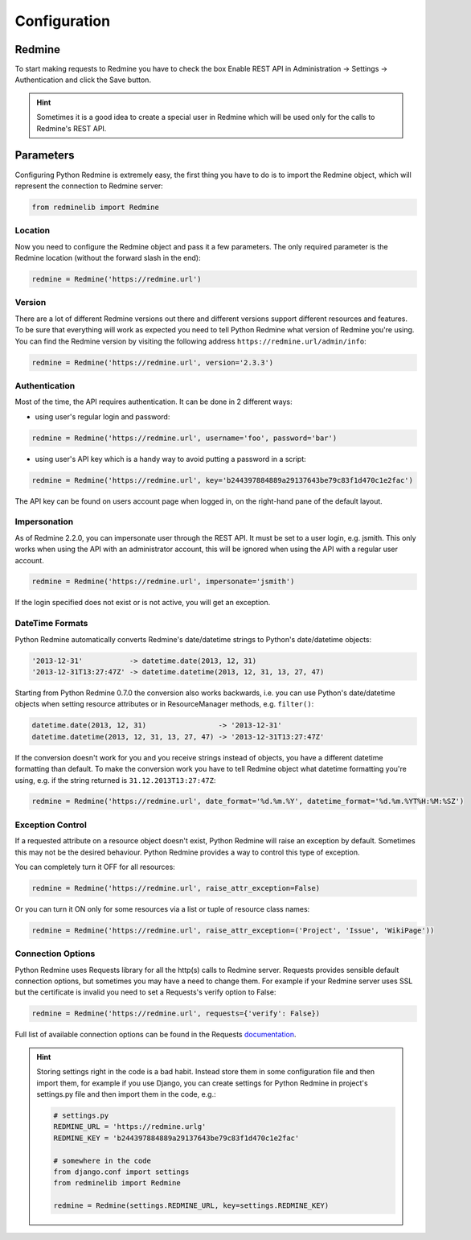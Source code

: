 Configuration
=============

Redmine
-------

To start making requests to Redmine you have to check the box Enable REST API in
Administration -> Settings -> Authentication and click the Save button.

.. hint::

    Sometimes it is a good idea to create a special user in Redmine which will
    be used only for the calls to Redmine's REST API.

Parameters
----------

Configuring Python Redmine is extremely easy, the first thing you have to do is to import
the Redmine object, which will represent the connection to Redmine server:

.. code-block:: python

    from redminelib import Redmine

Location
++++++++

Now you need to configure the Redmine object and pass it a few parameters. The only required
parameter is the Redmine location (without the forward slash in the end):

.. code-block:: python

    redmine = Redmine('https://redmine.url')

Version
+++++++

There are a lot of different Redmine versions out there and different versions support different
resources and features. To be sure that everything will work as expected you need to tell Python
Redmine what version of Redmine you're using. You can find the Redmine version by visiting the
following address ``https://redmine.url/admin/info``:

.. code-block:: python

    redmine = Redmine('https://redmine.url', version='2.3.3')

Authentication
++++++++++++++

Most of the time, the API requires authentication. It can be done in 2 different ways:

* using user's regular login and password:

.. code-block:: python

    redmine = Redmine('https://redmine.url', username='foo', password='bar')

* using user's API key which is a handy way to avoid putting a password in a script:

.. code-block:: python

    redmine = Redmine('https://redmine.url', key='b244397884889a29137643be79c83f1d470c1e2fac')

The API key can be found on users account page when logged in, on the right-hand pane of
the default layout.

Impersonation
+++++++++++++

As of Redmine 2.2.0, you can impersonate user through the REST API. It must be set to a user login,
e.g. jsmith. This only works when using the API with an administrator account, this will be ignored
when using the API with a regular user account.

.. code-block:: python

    redmine = Redmine('https://redmine.url', impersonate='jsmith')

If the login specified does not exist or is not active, you will get an exception.

DateTime Formats
++++++++++++++++

Python Redmine automatically converts Redmine's date/datetime strings to Python's date/datetime
objects:

.. code-block:: python

    '2013-12-31'           -> datetime.date(2013, 12, 31)
    '2013-12-31T13:27:47Z' -> datetime.datetime(2013, 12, 31, 13, 27, 47)

Starting from Python Redmine 0.7.0 the conversion also works backwards, i.e. you can use Python's
date/datetime objects when setting resource attributes or in ResourceManager methods, e.g. ``filter()``:

.. code-block:: python

    datetime.date(2013, 12, 31)                 -> '2013-12-31'
    datetime.datetime(2013, 12, 31, 13, 27, 47) -> '2013-12-31T13:27:47Z'

If the conversion doesn't work for you and you receive strings instead of objects, you have a
different datetime formatting than default. To make the conversion work you have to tell Redmine
object what datetime formatting you're using, e.g. if the string returned is ``31.12.2013T13:27:47Z``:

.. code-block:: python

    redmine = Redmine('https://redmine.url', date_format='%d.%m.%Y', datetime_format='%d.%m.%YT%H:%M:%SZ')

Exception Control
+++++++++++++++++

.. versionadded:: 0.4.0

If a requested attribute on a resource object doesn't exist, Python Redmine will raise an
exception by default. Sometimes this may not be the desired behaviour. Python Redmine provides
a way to control this type of exception.

You can completely turn it OFF for all resources:

.. code-block:: python

    redmine = Redmine('https://redmine.url', raise_attr_exception=False)

Or you can turn it ON only for some resources via a list or tuple of resource class names:

.. code-block:: python

    redmine = Redmine('https://redmine.url', raise_attr_exception=('Project', 'Issue', 'WikiPage'))

Connection Options
++++++++++++++++++

.. versionadded:: 0.3.1

Python Redmine uses Requests library for all the http(s) calls to Redmine server. Requests provides
sensible default connection options, but sometimes you may have a need to change them. For example
if your Redmine server uses SSL but the certificate is invalid you need to set a Requests's verify
option to False:

.. code-block:: python

    redmine = Redmine('https://redmine.url', requests={'verify': False})

Full list of available connection options can be found in the Requests
`documentation <http://docs.python-requests.org/en/latest/api/#requests.request>`_.

.. hint::

    Storing settings right in the code is a bad habit. Instead store them in some configuration
    file and then import them, for example if you use Django, you can create settings for Python
    Redmine in project's settings.py file and then import them in the code, e.g.:

    .. code-block:: python

        # settings.py
        REDMINE_URL = 'https://redmine.urlg'
        REDMINE_KEY = 'b244397884889a29137643be79c83f1d470c1e2fac'

        # somewhere in the code
        from django.conf import settings
        from redminelib import Redmine

        redmine = Redmine(settings.REDMINE_URL, key=settings.REDMINE_KEY)
